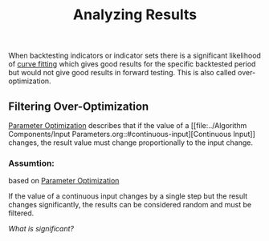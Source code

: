 #+title: Analyzing Results
#+hugo_base_dir: ../hugo
#+hugo_section: articles

When backtesting indicators or indicator sets there is a significant likelihood
of [[https://en.wikipedia.org/wiki/Curve_fitting][curve fitting]] which gives good results for the specific backtested period but
would not give good results in forward testing. This is also called
over-optimization.

** Filtering Over-Optimization
   :PROPERTIES:
   :CUSTOM_ID: filtering-over-optimization
   :END:

[[file:Parameter Optimization.org][Parameter Optimization]] describes that if
the value of a [[file:../Algorithm Components/Input
Parameters.org::#continuous-input][Continuous Input]] changes, the result value
must change proportionally to the input change.

*** Assumtion:
based on [[file:Parameter Optimization.org][Parameter Optimization]]

If the value of a continuous input changes by a single step but the result
changes significantly, the results can be considered random and must be filtered.

/What is significant?/
